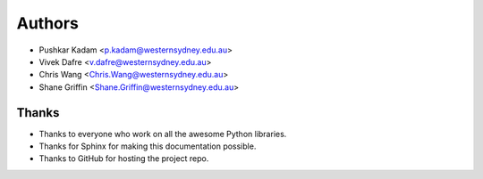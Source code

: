 =======
Authors
=======

* Pushkar Kadam <p.kadam@westernsydney.edu.au>
* Vivek Dafre <v.dafre@westernsydney.edu.au>
* Chris Wang <Chris.Wang@westernsydney.edu.au>
* Shane Griffin <Shane.Griffin@westernsydney.edu.au>

Thanks
------

* Thanks to everyone who work on all the awesome Python libraries.
* Thanks for Sphinx for making this documentation possible.
* Thanks to GitHub for hosting the project repo.
